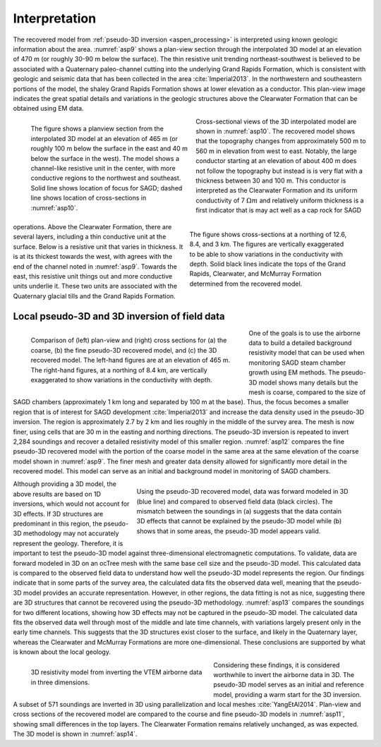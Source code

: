 .. _aspen_interpretation:

Interpretation
==============

The recovered model from :ref:`pseudo-3D inversion <aspen_processing>` is interpreted using known geologic information about the area. :numref:`asp9` shows a plan-view section through the interpolated 3D model at an elevation of 470 m (or roughly 30-90 m below the surface). The thin resistive unit trending northeast-southwest is believed to be associated with a Quaternary paleo-channel cutting into the underlying Grand Rapids Formation, which is consistent with geologic and seismic data that has been collected in the area :cite:`Imperial2013`. In the northwestern and southeastern portions of the model, the shaley Grand Rapids Formation shows at lower elevation as a conductor. This plan-view image indicates the great spatial details and variations in the geologic structures above the Clearwater Formation that can be obtained using EM data.

.. figure:: ./images/fig3.png
        :align: left
        :figwidth: 45%
        :name: asp9

        The figure shows a planview section from the interpolated 3D model at an elevation of 465 m (or roughly 100 m below the surface in the east and 40 m below the surface in the west). The model shows a channel-like resistive unit in the center, with more conductive regions to the northwest and southeast. Solid line shows location of focus for SAGD; dashed line shows location of cross-sections in :numref:`asp10`.

.. figure:: ./images/CrossSectionsAllThree.png
        :align: right
        :figwidth: 45%
        :name: asp10

        The figure shows cross-sections at a northing of 12.6, 8.4, and 3 km. The figures are vertically exaggerated to be able to show variations in the conductivity with depth. Solid black lines indicate the tops of the Grand Rapids, Clearwater, and McMurray Formation determined from the recovered model.

Cross-sectional views of the 3D interpolated model are shown in :numref:`asp10`. The recovered model shows that the topography changes from approximately 500 m to 560 m in elevation from west to east. Notably, the large conductor starting at an elevation of about 400 m does not follow the topography but instead is is very flat with a thickness between 30 and 100 m. This conductor is interpreted as the Clearwater Formation and its uniform conductivity of 7 :math:`\Omega m` and relatively uniform thickness is a first indicator that is may act well as a cap rock for SAGD operations. Above the Clearwater Formation, there are several layers, including a thin conductive unit at the surface. Below is a resistive unit that varies in thickness. It is at its thickest towards the west, with agrees with the end of the channel noted in :numref:`asp9`. Towards the east, this resistive unit things out and more conductive units underlie it. These two units are associated with the Quaternary glacial tills and the Grand Rapids Formation. 

Local pseudo-3D and 3D inversion of field data
----------------------------------------------

.. figure:: ./images/airbcompare.png
        :align: left
        :figwidth: 60%
        :name: asp12

        Comparison of (left) plan-view and (right) cross sections for (a) the coarse, (b) the fine pseudo-3D recovered model, and (c) the 3D recovered model. The left-hand figures are at an elevation of 465 m. The right-hand figures, at a northing of 8.4 km, are vertically exaggerated to show variations in the conductivity with depth.

One of the goals is to use the airborne data to build a detailed background resistivity model that can be used when monitoring SAGD steam chamber growth using EM methods. The pseudo-3D model shows many details but the mesh is coarse, compared to the size of SAGD chambers (approximately 1 km long and separated by 100 m at the base). Thus, the focus becomes a smaller region that is of interest for SAGD development :cite:`Imperial2013` and increase the data density used in the pseudo-3D inversion. The region is approximately 2.7 by 2 km and lies roughly in the middle of the survey area. The mesh is now finer, using cells that are 30 m in the easting and northing directions. The pseudo-3D inversion is repeated to invert 2,284 soundings and recover a detailed resistivity model of this smaller region. :numref:`asp12` compares the fine pseudo-3D recovered model with the portion of the coarse model in the same area at the same elevation of the coarse model shown in :numref:`asp9`. The finer mesh and greater data density allowed for significantly more detail in the recovered model. This model can serve as an initial and background model in monitoring of SAGD chambers.

.. figure:: ./images/3D1Dcomparison.png
        :align: right
        :figwidth: 60%
        :name: asp13

        Using the pseudo-3D recovered model, data was forward modeled in 3D (blue line) and compared to observed field data (black circles). The mismatch between the soundings in (a) suggests that the data contain 3D effects that cannot be explained by the pseudo-3D model while (b) shows that in some areas, the pseudo-3D model appears valid.

Although providing a 3D model, the above results are based on 1D inversions, which would not account for 3D effects. If 3D structures are predominant in this region, the pseudo-3D methodology may not accurately represent the geology. Therefore, it is important to test the pseudo-3D model against three-dimensional electromagnetic computations. To validate, data are forward modeled in 3D on an ocTree mesh with the same base cell size and the pseudo-3D model. This calculated data is compared to the observed field data to understand how well the pseudo-3D model represents the region. Our findings indicate that in some parts of the survey area, the calculated data fits the observed data well, meaning that the pseudo-3D model provides an accurate representation. However, in other regions, the data fitting is not as nice, suggesting there are 3D structures that cannot be recovered using the pseudo-3D methodology. :numref:`asp13` compares the soundings for two different locations, showing how 3D effects may not be captured in the pseudo-3D model. The calculated data fits the observed data well through most of the middle and late time channels, with variations largely present only in the early time channels. This suggests that the 3D structures exist closer to the surface, and likely in the Quaternary layer, whereas the Clearwater and McMurray Formations are more one-dimensional. These conclusions are supported by what is known about the local geology.

.. figure:: ./images/1AirborneResult.png
        :align: left
        :figwidth: 50%
        :name: asp14

        3D resistivity model from inverting the VTEM airborne data in three dimensions.

Considering these findings, it is considered worthwhile to invert the airborne data in 3D. The pseudo-3D model serves as an initial and reference model, providing a warm start for the 3D inversion. A subset of 571 soundings are inverted in 3D using parallelization and local meshes :cite:`YangEtAl2014`. Plan-view and cross sections of the recovered model are compared to the course and fine pseudo-3D models in :numref:`asp11`, showing small differences in the top layers. The Clearwater Formation remains relatively unchanged, as was expected. The 3D model is shown in :numref:`asp14`.

.. todo:: create a movie scrolling through the 3D model rather than a single view

